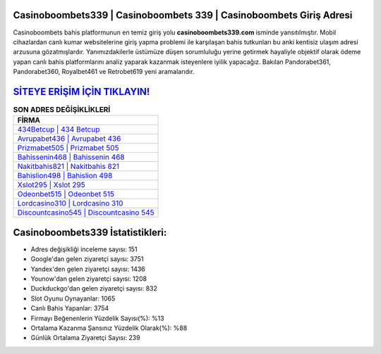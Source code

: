 ﻿Casinoboombets339 | Casinoboombets 339 | Casinoboombets Giriş Adresi
===================================

.. image:: images/casinoboombets-giris.jpg
   :width: 600
   
Casinoboombets bahis platformunun en temiz giriş yolu **casinoboombets339.com** isminde yansıtılmıştır. Mobil cihazlardan canlı kumar websitelerine giriş yapma problemi ile karşılaşan bahis tutkunları bu anki kentisiz ulaşım adresi arzusuna gözatmışlardır. Yanımızdakilerle üstümüze düşen sorumluluğu yerine getirmek hayaliyle objektif olarak ödeme yapan canlı bahis platformlarını analiz yaparak kazanmak isteyenlere iyilik yapacağız. Bakılan Pandorabet361, Pandorabet360, Royalbet461 ve Retrobet619 yeni aramalarıdır.

`SİTEYE ERİŞİM İÇİN TIKLAYIN! <https://uclck.me/gonow>`_
==============

.. list-table:: **SON ADRES DEĞİŞİKLİKLERİ**
   :widths: 100
   :header-rows: 1

   * - FİRMA
   * - `434Betcup | 434 Betcup <434betcup-434-betcup-betcup-giris-adresi.html>`_
   * - `Avrupabet436 | Avrupabet 436 <avrupabet436-avrupabet-436-avrupabet-giris-adresi.html>`_
   * - `Prizmabet505 | Prizmabet 505 <prizmabet505-prizmabet-505-prizmabet-giris-adresi.html>`_	 
   * - `Bahissenin468 | Bahissenin 468 <bahissenin468-bahissenin-468-bahissenin-giris-adresi.html>`_	 
   * - `Nakitbahis821 | Nakitbahis 821 <nakitbahis821-nakitbahis-821-nakitbahis-giris-adresi.html>`_ 
   * - `Bahislion498 | Bahislion 498 <bahislion498-bahislion-498-bahislion-giris-adresi.html>`_
   * - `Xslot295 | Xslot 295 <xslot295-xslot-295-xslot-giris-adresi.html>`_	 
   * - `Odeonbet515 | Odeonbet 515 <odeonbet515-odeonbet-515-odeonbet-giris-adresi.html>`_
   * - `Lordcasino310 | Lordcasino 310 <lordcasino310-lordcasino-310-lordcasino-giris-adresi.html>`_
   * - `Discountcasino545 | Discountcasino 545 <discountcasino545-discountcasino-545-discountcasino-giris-adresi.html>`_
	 
Casinoboombets339 İstatistikleri:
===================================	 
* Adres değişikliği inceleme sayısı: 151
* Google'dan gelen ziyaretçi sayısı: 3751
* Yandex'den gelen ziyaretçi sayısı: 1436
* Younow'dan gelen ziyaretçi sayısı: 1208
* Duckduckgo'dan gelen ziyaretçi sayısı: 832
* Slot Oyunu Oynayanlar: 1065
* Canlı Bahis Yapanlar: 3754
* Firmayı Beğenenlerin Yüzdelik Sayısı(%): %13
* Ortalama Kazanma Şansınız Yüzdelik Olarak(%): %88
* Günlük Ortalama Ziyaretçi Sayısı: 239
